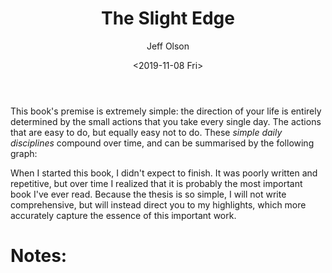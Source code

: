 #+TITLE: The Slight Edge
#+Author: Jeff Olson
#+Date: <2019-11-08 Fri>
#+Filetags: 

This book's premise is extremely simple: the direction of your life is entirely determined by the small actions that you take every single day. The actions that are easy to do, but equally easy not to do. These /simple daily disciplines/ compound over time, and can be summarised by the following graph:


When I started this book, I didn't expect to finish. It was poorly written and repetitive, but over time I realized that it is probably the most important book I've ever read. Because the thesis is so simple, I will not write comprehensive, but will instead direct you to my highlights, which more accurately capture the essence of this important work.

* Notes:

